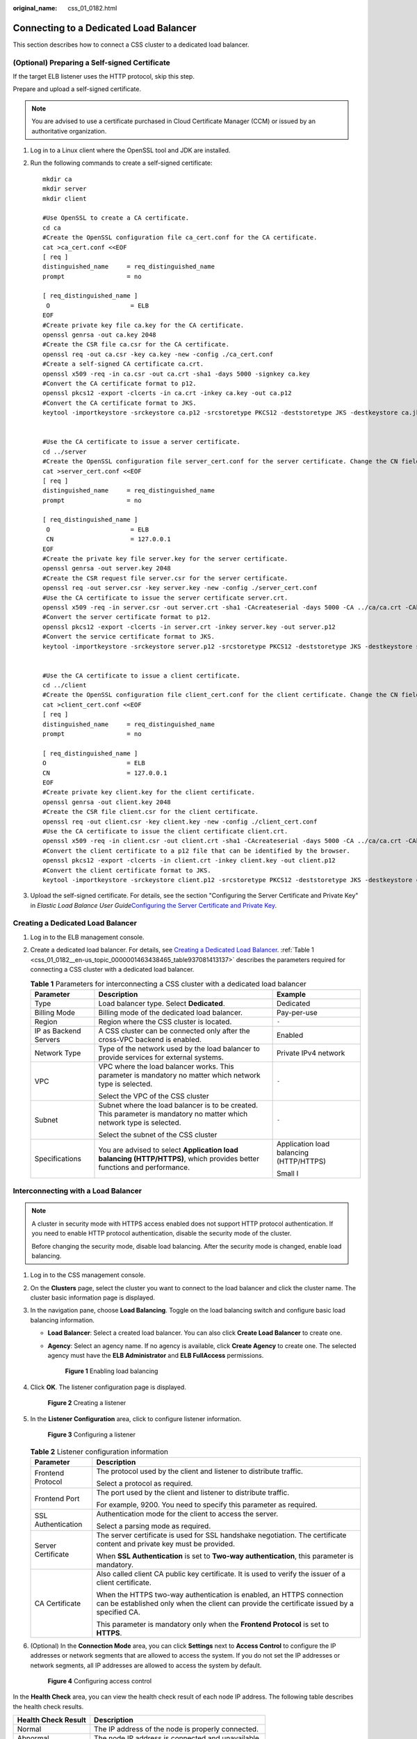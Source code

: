 :original_name: css_01_0182.html

.. _css_01_0182:

Connecting to a Dedicated Load Balancer
=======================================

This section describes how to connect a CSS cluster to a dedicated load balancer.

(Optional) Preparing a Self-signed Certificate
----------------------------------------------

If the target ELB listener uses the HTTP protocol, skip this step.

Prepare and upload a self-signed certificate.

.. note::

   You are advised to use a certificate purchased in Cloud Certificate Manager (CCM) or issued by an authoritative organization.

#. Log in to a Linux client where the OpenSSL tool and JDK are installed.

#. Run the following commands to create a self-signed certificate:

   ::

      mkdir ca
      mkdir server
      mkdir client

      #Use OpenSSL to create a CA certificate.
      cd ca
      #Create the OpenSSL configuration file ca_cert.conf for the CA certificate.
      cat >ca_cert.conf <<EOF
      [ req ]
      distinguished_name     = req_distinguished_name
      prompt                 = no

      [ req_distinguished_name ]
       O                      = ELB
      EOF
      #Create private key file ca.key for the CA certificate.
      openssl genrsa -out ca.key 2048
      #Create the CSR file ca.csr for the CA certificate.
      openssl req -out ca.csr -key ca.key -new -config ./ca_cert.conf
      #Create a self-signed CA certificate ca.crt.
      openssl x509 -req -in ca.csr -out ca.crt -sha1 -days 5000 -signkey ca.key
      #Convert the CA certificate format to p12.
      openssl pkcs12 -export -clcerts -in ca.crt -inkey ca.key -out ca.p12
      #Convert the CA certificate format to JKS.
      keytool -importkeystore -srckeystore ca.p12 -srcstoretype PKCS12 -deststoretype JKS -destkeystore ca.jks


      #Use the CA certificate to issue a server certificate.
      cd ../server
      #Create the OpenSSL configuration file server_cert.conf for the server certificate. Change the CN field to the domain name or IP address of the server as required.
      cat >server_cert.conf <<EOF
      [ req ]
      distinguished_name     = req_distinguished_name
      prompt                 = no

      [ req_distinguished_name ]
       O                      = ELB
       CN                     = 127.0.0.1
      EOF
      #Create the private key file server.key for the server certificate.
      openssl genrsa -out server.key 2048
      #Create the CSR request file server.csr for the server certificate.
      openssl req -out server.csr -key server.key -new -config ./server_cert.conf
      #Use the CA certificate to issue the server certificate server.crt.
      openssl x509 -req -in server.csr -out server.crt -sha1 -CAcreateserial -days 5000 -CA ../ca/ca.crt -CAkey ../ca/ca.key
      #Convert the server certificate format to p12.
      openssl pkcs12 -export -clcerts -in server.crt -inkey server.key -out server.p12
      #Convert the service certificate format to JKS.
      keytool -importkeystore -srckeystore server.p12 -srcstoretype PKCS12 -deststoretype JKS -destkeystore server.jks


      #Use the CA certificate to issue a client certificate.
      cd ../client
      #Create the OpenSSL configuration file client_cert.conf for the client certificate. Change the CN field to the domain name or IP address of the server as required.
      cat >client_cert.conf <<EOF
      [ req ]
      distinguished_name     = req_distinguished_name
      prompt                 = no

      [ req_distinguished_name ]
      O                      = ELB
      CN                     = 127.0.0.1
      EOF
      #Create private key client.key for the client certificate.
      openssl genrsa -out client.key 2048
      #Create the CSR file client.csr for the client certificate.
      openssl req -out client.csr -key client.key -new -config ./client_cert.conf
      #Use the CA certificate to issue the client certificate client.crt.
      openssl x509 -req -in client.csr -out client.crt -sha1 -CAcreateserial -days 5000 -CA ../ca/ca.crt -CAkey ../ca/ca.key
      #Convert the client certificate to a p12 file that can be identified by the browser.
      openssl pkcs12 -export -clcerts -in client.crt -inkey client.key -out client.p12
      #Convert the client certificate format to JKS.
      keytool -importkeystore -srckeystore client.p12 -srcstoretype PKCS12 -deststoretype JKS -destkeystore client.jks

#. Upload the self-signed certificate. For details, see the section "Configuring the Server Certificate and Private Key" in *Elastic Load Balance User Guide*\ `Configuring the Server Certificate and Private Key <https://docs.otc.t-systems.com/elastic-load-balancing/umn/advanced_features_of_http_https_listeners/mutual_authentication.html#configuring-the-server-certificate-and-private-key>`__.

Creating a Dedicated Load Balancer
----------------------------------

#. Log in to the ELB management console.

#. Create a dedicated load balancer. For details, see `Creating a Dedicated Load Balancer <https://docs.otc.t-systems.com/elastic-load-balancing/umn/load_balancer/creating_a_dedicated_load_balancer.html>`__. :ref:`Table 1 <css_01_0182__en-us_topic_0000001463438465_table937081413137>` describes the parameters required for connecting a CSS cluster with a dedicated load balancer.

   .. _css_01_0182__en-us_topic_0000001463438465_table937081413137:

   .. table:: **Table 1** Parameters for interconnecting a CSS cluster with a dedicated load balancer

      +-----------------------+-------------------------------------------------------------------------------------------------------------------------+-----------------------------------------+
      | Parameter             | Description                                                                                                             | Example                                 |
      +=======================+=========================================================================================================================+=========================================+
      | Type                  | Load balancer type. Select **Dedicated**.                                                                               | Dedicated                               |
      +-----------------------+-------------------------------------------------------------------------------------------------------------------------+-----------------------------------------+
      | Billing Mode          | Billing mode of the dedicated load balancer.                                                                            | Pay-per-use                             |
      +-----------------------+-------------------------------------------------------------------------------------------------------------------------+-----------------------------------------+
      | Region                | Region where the CSS cluster is located.                                                                                | ``-``                                   |
      +-----------------------+-------------------------------------------------------------------------------------------------------------------------+-----------------------------------------+
      | IP as Backend Servers | A CSS cluster can be connected only after the cross-VPC backend is enabled.                                             | Enabled                                 |
      +-----------------------+-------------------------------------------------------------------------------------------------------------------------+-----------------------------------------+
      | Network Type          | Type of the network used by the load balancer to provide services for external systems.                                 | Private IPv4 network                    |
      +-----------------------+-------------------------------------------------------------------------------------------------------------------------+-----------------------------------------+
      | VPC                   | VPC where the load balancer works. This parameter is mandatory no matter which network type is selected.                | ``-``                                   |
      |                       |                                                                                                                         |                                         |
      |                       | Select the VPC of the CSS cluster                                                                                       |                                         |
      +-----------------------+-------------------------------------------------------------------------------------------------------------------------+-----------------------------------------+
      | Subnet                | Subnet where the load balancer is to be created. This parameter is mandatory no matter which network type is selected.  | ``-``                                   |
      |                       |                                                                                                                         |                                         |
      |                       | Select the subnet of the CSS cluster                                                                                    |                                         |
      +-----------------------+-------------------------------------------------------------------------------------------------------------------------+-----------------------------------------+
      | Specifications        | You are advised to select **Application load balancing (HTTP/HTTPS)**, which provides better functions and performance. | Application load balancing (HTTP/HTTPS) |
      |                       |                                                                                                                         |                                         |
      |                       |                                                                                                                         | Small I                                 |
      +-----------------------+-------------------------------------------------------------------------------------------------------------------------+-----------------------------------------+

Interconnecting with a Load Balancer
------------------------------------

.. note::

   A cluster in security mode with HTTPS access enabled does not support HTTP protocol authentication. If you need to enable HTTP protocol authentication, disable the security mode of the cluster.

   Before changing the security mode, disable load balancing. After the security mode is changed, enable load balancing.

#. Log in to the CSS management console.

#. On the **Clusters** page, select the cluster you want to connect to the load balancer and click the cluster name. The cluster basic information page is displayed.

#. In the navigation pane, choose **Load Balancing**. Toggle on the load balancing switch and configure basic load balancing information.

   -  **Load Balancer**: Select a created load balancer. You can also click **Create Load Balancer** to create one.

   -  **Agency**: Select an agency name. If no agency is available, click **Create Agency** to create one. The selected agency must have the **ELB Administrator** and **ELB FullAccess** permissions.


      .. figure:: /_static/images/en-us_image_0000001714802149.png
         :alt: **Figure 1** Enabling load balancing

         **Figure 1** Enabling load balancing

#. Click **OK**. The listener configuration page is displayed.


   .. figure:: /_static/images/en-us_image_0000001667002386.png
      :alt: **Figure 2** Creating a listener

      **Figure 2** Creating a listener

#. In the **Listener Configuration** area, click |image1| to configure listener information.


   .. figure:: /_static/images/en-us_image_0000001714922005.png
      :alt: **Figure 3** Configuring a listener

      **Figure 3** Configuring a listener

   .. table:: **Table 2** Listener configuration information

      +-----------------------------------+---------------------------------------------------------------------------------------------------------------------------------------------------------------------+
      | Parameter                         | Description                                                                                                                                                         |
      +===================================+=====================================================================================================================================================================+
      | Frontend Protocol                 | The protocol used by the client and listener to distribute traffic.                                                                                                 |
      |                                   |                                                                                                                                                                     |
      |                                   | Select a protocol as required.                                                                                                                                      |
      +-----------------------------------+---------------------------------------------------------------------------------------------------------------------------------------------------------------------+
      | Frontend Port                     | The port used by the client and listener to distribute traffic.                                                                                                     |
      |                                   |                                                                                                                                                                     |
      |                                   | For example, 9200. You need to specify this parameter as required.                                                                                                  |
      +-----------------------------------+---------------------------------------------------------------------------------------------------------------------------------------------------------------------+
      | SSL Authentication                | Authentication mode for the client to access the server.                                                                                                            |
      |                                   |                                                                                                                                                                     |
      |                                   | Select a parsing mode as required.                                                                                                                                  |
      +-----------------------------------+---------------------------------------------------------------------------------------------------------------------------------------------------------------------+
      | Server Certificate                | The server certificate is used for SSL handshake negotiation. The certificate content and private key must be provided.                                             |
      |                                   |                                                                                                                                                                     |
      |                                   | When **SSL Authentication** is set to **Two-way authentication**, this parameter is mandatory.                                                                      |
      +-----------------------------------+---------------------------------------------------------------------------------------------------------------------------------------------------------------------+
      | CA Certificate                    | Also called client CA public key certificate. It is used to verify the issuer of a client certificate.                                                              |
      |                                   |                                                                                                                                                                     |
      |                                   | When the HTTPS two-way authentication is enabled, an HTTPS connection can be established only when the client can provide the certificate issued by a specified CA. |
      |                                   |                                                                                                                                                                     |
      |                                   | This parameter is mandatory only when the **Frontend Protocol** is set to **HTTPS**.                                                                                |
      +-----------------------------------+---------------------------------------------------------------------------------------------------------------------------------------------------------------------+

#. (Optional) In the **Connection Mode** area, you can click **Settings** next to **Access Control** to configure the IP addresses or network segments that are allowed to access the system. If you do not set the IP addresses or network segments, all IP addresses are allowed to access the system by default.


   .. figure:: /_static/images/en-us_image_0000001666842658.png
      :alt: **Figure 4** Configuring access control

      **Figure 4** Configuring access control

In the **Health Check** area, you can view the health check result of each node IP address. The following table describes the health check results.

=================== =================================================
Health Check Result Description
=================== =================================================
Normal              The IP address of the node is properly connected.
Abnormal            The node IP address is connected and unavailable.
=================== =================================================

Accessing a Cluster Using the Curl Command
------------------------------------------

Run the following commands to check whether the dedicated load balancer can be connected to a cluster.

.. table:: **Table 3** Commands for accessing different clusters

   +-----------------------+---------------------------------------------------+----------------------------------------------------------------------------------------------+
   | Security Mode         | Service Form Provided by ELB for External Systems | Curl Command for Accessing a Cluster                                                         |
   +=======================+===================================================+==============================================================================================+
   | Non-security          | No authentication                                 | .. code-block::                                                                              |
   |                       |                                                   |                                                                                              |
   |                       |                                                   |    curl  http://IP:9200                                                                      |
   +-----------------------+---------------------------------------------------+----------------------------------------------------------------------------------------------+
   |                       | One-way authentication                            | .. code-block::                                                                              |
   |                       |                                                   |                                                                                              |
   |                       |                                                   |    curl -k --cert ./client.crt --key ./client.key https://IP:9200                            |
   +-----------------------+---------------------------------------------------+----------------------------------------------------------------------------------------------+
   |                       | Two-way authentication                            | .. code-block::                                                                              |
   |                       |                                                   |                                                                                              |
   |                       |                                                   |    curl --cacert ./ca.crt --cert ./client.crt --key ./client.key https://IP:9200             |
   +-----------------------+---------------------------------------------------+----------------------------------------------------------------------------------------------+
   | Security mode + HTTP  | Password authentication                           | .. code-block::                                                                              |
   |                       |                                                   |                                                                                              |
   |                       |                                                   |    curl  http://IP:9200 -u user:pwd                                                          |
   +-----------------------+---------------------------------------------------+----------------------------------------------------------------------------------------------+
   |                       | One-way authentication + Password authentication  | .. code-block::                                                                              |
   |                       |                                                   |                                                                                              |
   |                       |                                                   |    curl -k --cert ./client.crt --key ./client.key https://IP:9200 -u user:pwd                |
   +-----------------------+---------------------------------------------------+----------------------------------------------------------------------------------------------+
   |                       | Two-way authentication + Password authentication  | .. code-block::                                                                              |
   |                       |                                                   |                                                                                              |
   |                       |                                                   |    curl --cacert ./ca.crt --cert ./client.crt --key ./client.key https://IP:9200 -u user:pwd |
   +-----------------------+---------------------------------------------------+----------------------------------------------------------------------------------------------+
   | Security mode + HTTPS | One-way authentication + Password authentication  | .. code-block::                                                                              |
   |                       |                                                   |                                                                                              |
   |                       |                                                   |    curl -k --cert ./client.crt --key ./client.key https://IP:9200 -u user:pwd                |
   +-----------------------+---------------------------------------------------+----------------------------------------------------------------------------------------------+
   |                       | Two-way authentication + Password authentication  | .. code-block::                                                                              |
   |                       |                                                   |                                                                                              |
   |                       |                                                   |    curl --cacert ./ca.crt --cert ./client.crt --key ./client.key https://IP:9200 -u user:pwd |
   +-----------------------+---------------------------------------------------+----------------------------------------------------------------------------------------------+

.. table:: **Table 4** Variables

   ======== ======================================
   Variable Description
   ======== ======================================
   IP       ELB IP address
   user     Username for accessing the CSS cluster
   pwd      Password of the user
   ======== ======================================

If the Elasticsearch cluster information is returned, the connection is successful. For example, if a security cluster using the HTTPS protocol is connected to a load balancer using two-way authentication, the information shown in :ref:`Figure 5 <css_01_0182__en-us_topic_0000001463438465_fig17880115545713>` is returned.

.. _css_01_0182__en-us_topic_0000001463438465_fig17880115545713:

.. figure:: /_static/images/en-us_image_0000001667002382.png
   :alt: **Figure 5** Accessing a cluster

   **Figure 5** Accessing a cluster

.. |image1| image:: /_static/images/en-us_image_0000001666842670.png
